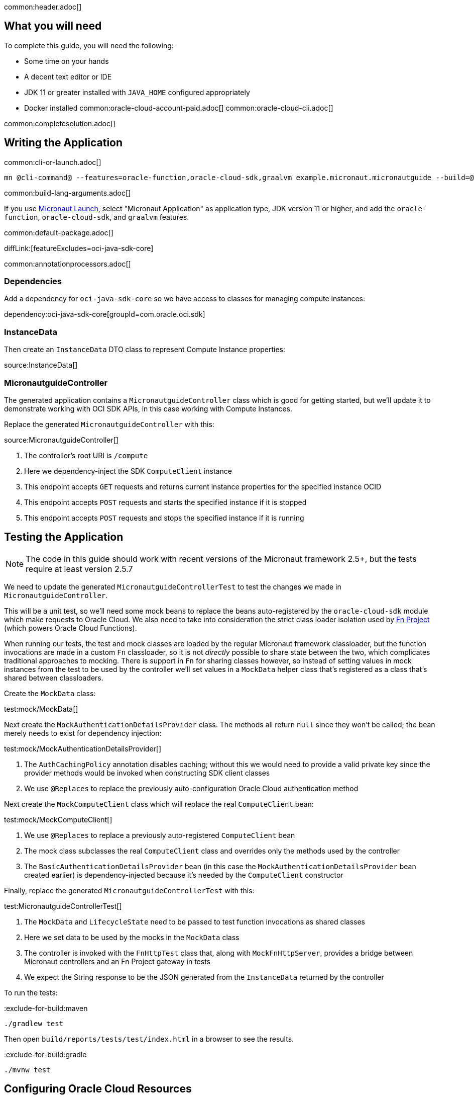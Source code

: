 common:header.adoc[]

== What you will need

To complete this guide, you will need the following:

* Some time on your hands
* A decent text editor or IDE
* JDK 11 or greater installed with `JAVA_HOME` configured appropriately
* Docker installed
common:oracle-cloud-account-paid.adoc[]
common:oracle-cloud-cli.adoc[]

common:completesolution.adoc[]

== Writing the Application

common:cli-or-launch.adoc[]

[source,bash]
----
mn @cli-command@ --features=oracle-function,oracle-cloud-sdk,graalvm example.micronaut.micronautguide --build=@build@ --lang=@lang@ --jdk=11
----

common:build-lang-arguments.adoc[]

If you use https://launch.micronaut.io[Micronaut Launch], select "Micronaut Application" as application type, JDK version 11 or higher, and add the `oracle-function`, `oracle-cloud-sdk`, and `graalvm` features.

common:default-package.adoc[]

diffLink:[featureExcludes=oci-java-sdk-core]

common:annotationprocessors.adoc[]

=== Dependencies

Add a dependency for `oci-java-sdk-core` so we have access to classes for managing compute instances:

dependency:oci-java-sdk-core[groupId=com.oracle.oci.sdk]

=== InstanceData

Then create an `InstanceData` DTO class to represent Compute Instance properties:

source:InstanceData[]

=== MicronautguideController

The generated application contains a `MicronautguideController` class which is good for getting started, but we'll update it to demonstrate working with OCI SDK APIs, in this case working with Compute Instances.

Replace the generated `MicronautguideController` with this:

source:MicronautguideController[]

<1> The controller's root URI  is `/compute`
<2> Here we dependency-inject the SDK `ComputeClient` instance
<3> This endpoint accepts `GET` requests and returns current instance properties for the specified instance OCID
<4> This endpoint accepts `POST` requests and starts the specified instance if it is stopped
<5> This endpoint accepts `POST` requests and stops the specified instance if it is running

== Testing the Application

NOTE: The code in this guide should work with recent versions of the Micronaut framework 2.5+, but the tests require at least version 2.5.7

We need to update the generated `MicronautguideControllerTest` to test the changes we made in `MicronautguideController`.

This will be a unit test, so we'll need some mock beans to replace the beans auto-registered by the `oracle-cloud-sdk` module which make requests to Oracle Cloud. We also need to take into consideration the strict class loader isolation used by https://fnproject.io/[Fn Project] (which powers Oracle Cloud Functions).

When running our tests, the test and mock classes are loaded by the regular Micronaut framework classloader, but the function invocations are made in a custom `Fn` classloader, so it is not _directly_ possible to share state between the two, which complicates traditional approaches to mocking. There is support in `Fn` for sharing classes however, so instead of setting values in mock instances from the test to be used by the controller we'll set values in a `MockData` helper class that's registered as a class that's shared between classloaders.

Create the `MockData` class:

test:mock/MockData[]

Next create the `MockAuthenticationDetailsProvider` class. The methods all return `null` since they won't be called; the bean merely needs to exist for dependency injection:

test:mock/MockAuthenticationDetailsProvider[]

<1> The `AuthCachingPolicy` annotation disables caching; without this we would need to provide a valid private key since the provider methods would be invoked when constructing SDK client classes
<2> We use `@Replaces` to replace the previously auto-configuration Oracle Cloud authentication method

Next create the `MockComputeClient` class which will replace the real `ComputeClient` bean:

test:mock/MockComputeClient[]

<1> We use `@Replaces` to replace a previously auto-registered `ComputeClient` bean
<2> The mock class subclasses the real `ComputeClient` class and overrides only the methods used by the controller
<3> The `BasicAuthenticationDetailsProvider` bean (in this case the `MockAuthenticationDetailsProvider` bean created earlier) is dependency-injected because it's needed by the `ComputeClient` constructor

Finally, replace the generated `MicronautguideControllerTest` with this:

test:MicronautguideControllerTest[]

<1> The `MockData` and `LifecycleState` need to be passed to test function invocations as shared classes
<2> Here we set data to be used by the mocks in the `MockData` class
<3> The controller is invoked with the `FnHttpTest` class that, along with `MockFnHttpServer`, provides a bridge between Micronaut controllers and an Fn Project gateway in tests
<4> We expect the String response to be the JSON generated from the `InstanceData` returned by the controller

To run the tests:

:exclude-for-build:maven

[source, bash]
----
./gradlew test
----

Then open `build/reports/tests/test/index.html` in a browser to see the results.

:exclude-for-build:

:exclude-for-build:gradle

[source, bash]
----
./mvnw test
----

:exclude-for-build:

== Configuring Oracle Cloud Resources

We need to configure some cloud infrastructure to support deploying functions.

Initially, do all the configuration steps described in the guideLink:micronaut-oracle-function[Deploy a Micronaut Function (Serverless) application to Oracle Cloud] guide's "Configuring Oracle Cloud Resources" section since they're the same as for HTTP Gateway functions. To summarize, do the following (unless a resource exists and can be used):

- create a compartment
- create a function user and group
- create an auth token
- configure the OCIR repository in your build script and authenticate to OCIR
- create a VCN and subnet
- create policies

:exclude-for-build:gradle

NOTE: One difference in the configuration steps is that for this guide, do not add a `exec.mainClass` property in `pom.xml` since the property exists in the generated application.

:exclude-for-build:

There is some more infrastructure configuration to do, but we'll need to create the function first.

== Creating the function

First, build the function as a Docker image and push it to the OCIR repository by running:

common:docker-push.adoc[]

Once you've pushed the Docker container, create the function in the console. First, log out from your administrator account and log in as the user created above.

Open the Oracle Cloud Menu and click "Developer Services", and then "Applications" under "Functions":

image::oraclefn/function1.png[]

Click "Create Application":

image::oraclefn/function2.png[]

Choose a name for the application, e.g. `mn-guide-http-function-app`, and select the VCN created earlier. Select the private subnet, and click "Create":

image::oraclefnhttp/function3.png[]

Click "Functions" under "Resources" on the left, and then click "Create Function":

image::oraclefnhttp/function4.png[]

Choose a name for the function, e.g. `mn-guide-http-function`, select the repository where you pushed the Docker image, and select the uploaded image. Select 512MB memory and click "Create":

image::oraclefnhttp/function5.png[]

== Configuring Oracle Cloud Resources (continued)

Like earlier, do all the configuration steps described in the guideLink:micronaut-oracle-function[Deploy a Micronaut Function (Serverless) application to Oracle Cloud] guide's "Enable Tracing and Logs" section since they're the same as for HTTP Gateway functions. To summarize, do the following (unless a resource exists and can be used):

- create an APM domain
- enable logs for your HTTP function
- enable traces for your HTTP function

Next we'll create an API Gateway, plus a few smaller tasks.

=== API Gateway

Create an API gateway by clicking the Oracle Cloud menu and selecting "Developer Services", and then click "Gateways":

image::oraclefnhttp/gateway1.png[]

Click "Create Gateway"

image::oraclefnhttp/gateway2.png[]

then choose a name, e.g. `mn-guide-gateway`, then choose a compartment, VCN, and subnet as before:

image::oraclefnhttp/gateway3.png[]

Click "Deployments", then "Create Deployment":

image::oraclefnhttp/gateway4.png[]

Choose a name for the deployment (e.g. `mn-guide-deployment`), and use the controller's root URI (`/compute`) as the "Path Prefix" value, then click "Next".

image::oraclefnhttp/gateway5.png[]

Enter `/{path*}` as the "Path" value to capture all incoming requests; the Micronaut router will match the incoming path and request method with the proper controller method. Choose `ANY` under "Methods", and `Oracle Functions` as the "Type". Choose `mn-guide-http-function-app` as the "Application" and `mn-guide-http-function` as the "Function Name", then click "Next":

image::oraclefnhttp/gateway6.png[]

Verify that everything looks ok and click "Create":

image::oraclefnhttp/gateway7.png[]

Click the "Copy" link in the "Endpoint" column; this is the base controller URL which will be needed later when testing the function:

image::oraclefnhttp/gateway8.png[]

See the https://docs.oracle.com/en-us/iaas/Content/APIGateway/Concepts/apigatewayoverview.htm[API Gateway docs] for more information.

=== Remaining Configuration

==== Ingress Rule

First, add an ingress rule for HTTPS on port 443. Open the Oracle Cloud Menu and click "Networking", then "Virtual Cloud Networks":

image::oraclefn/vcn1.png[]

Click the link for `mn-functions-vcn`:

image::oraclefnhttp/ingress1.png[]

Then click "Security Lists", and click the link for "Default Security List for mn-functions-vcn":

image::oraclefnhttp/ingress2.png[]

Then click "Add Ingress Rules":

image::oraclefnhttp/ingress3.png[]

Enter `0.0.0.0/0` for the source CIDR value, and `433` for the destination port range, and click "Add Ingress Rules":

image::oraclefnhttp/ingress4.png[]

Next we need to grant the function permission to access other cloud resources, in this case compute instances. That will involve creating a dynamic group and adding a new policy statement.

==== Dynamic Group

Create a Dynamic Group by clicking the Oracle Cloud menu and selecting "Identity & Security", and then click "Dynamic Groups":

image::oraclefnhttp/dynamicgroup1.png[]

Click "Create Dynamic Group":

image::oraclefnhttp/dynamicgroup2.png[]

Then enter a name and description for the group, e.g. "mn-guide-dg", and a matching rule, i.e. the logic that will be used to determine group membership. We'll make the rule fairly broad - enter `ALL {resource.type = 'fnfunc', resource.compartment.id = 'ocid1.compartment.oc1..aaaaaxxxxx'}` replacing `ocid1.compartment.oc1..aaaaaxxxxx` with the compartment OCID where you're defining your functions, and click "Create":

image::oraclefnhttp/dynamicgroup3.png[]

See the https://docs.oracle.com/en-us/iaas/Content/Identity/Tasks/managingdynamicgroups.htm[Dynamic Group docs] for more information.

==== Dynamic Group Policy Statement

Next create a policy statement granting members of the dynamic group permission to manage compute instances. Open the Oracle Cloud Menu and click "Identity & Security", and then "Policies":

image::oraclefn/policy1.png[]

Click the link for the Policy you created earlier (i.e. `mn-functions-compartment-policy`):

image::oraclefnhttp/policy2.png[]

Then click "Edit Policy Statements":

image::oraclefnhttp/policy3.png[]

Click "+ Another Statement":

image::oraclefnhttp/policy4.png[]

and enter `Allow dynamic-group mn-guide-dg to manage instances in compartment <compartment-name>`, replacing `<compartment-name>` with the compartment OCID where you're defining your functions, and click "Save Changes":

image::oraclefnhttp/policy5.png[]

== Invoking the function

Since the function works with Compute Instances, make sure you have at least one running. If you don't have any, one easy option is with the guideLink:micronaut-oracle-cloud[Deploy a Micronaut application to Oracle Cloud] guide.

Now is when you need the base controller URL that you copied when creating the API Gateway; it should look something like `\https://cjrgh5e3lfqz....apigateway.us-ashburn-1.oci.customer-oci.com/compute` and end in `/compute` since that's the root URI of the controller.

First, get the status of an instance in a web browser or with cURL by appending `/status/INSTANCE_OCID` to the base controller URL, replacing `INSTANCE_OCID` with the OCID of the Compute Instance to query:

[source, bash]
----
curl -i https://cjrgh5e3lfqz....apigateway.us-ashburn-1.oci.customer-oci.com/compute/status/ocid1.instance.oc1.iad.anuwcljrbnqp5k...
----

and the output should look something like this:

[source, json]
----
{
"availabilityDomain":"nFuS:US-ASHBURN-AD-1",
"compartmentOcid":"ocid1.compartment.oc1..aaaaaaaarkh3s2wcxbbmqnj...",
"displayName":"dribneb",
"lifecycleState":"RUNNING",
"ocid":"ocid1.instance.oc1.iad.anuwcljrbnqp5k...",
"region":"iad",
"timeCreated":1624594779093
}
----

NOTE: You can also invoke the `/status` action in a web browser since it's a GET method, but the others require cURL or some other application that can make POST requests

The first invocation ("cold start") will take a while as the infrastructure is configured, probably 10-20 seconds or more but subsequent invocations should return in 1-2 seconds.

Next, stop the instance with the same URL, except replace `/status/` with `/stop/`:

[source, bash]
----
curl -i -H "Content-Type: application/json" -X POST https://cjrgh5e3lfqz....apigateway.us-ashburn-1.oci.customer-oci.com/compute/stop/ocid1.instance.oc1.iad.anuwcljrbnqp5k...
----

and the output should look something like this (it should be the same as before except `lifecycleState` should be `STOPPING`):

[source, json]
----
{
"availabilityDomain":"nFuS:US-ASHBURN-AD-1",
"compartmentOcid":"ocid1.compartment.oc1..aaaaaaaarkh3s2wcxbbmqnj...",
"displayName":"dribneb",
"lifecycleState":"STOPPING",
"ocid":"ocid1.instance.oc1.iad.anuwcljrbnqp5k...",
"region":"iad",
"timeCreated":1624594779093
}
----

Once the status is `STOPPED` you can start it again with the same URL, except replace `/stop/` with `/start/`:

[source, bash]
----
curl -i -H "Content-Type: application/json" -X POST https://cjrgh5e3lfqz....apigateway.us-ashburn-1.oci.customer-oci.com/compute/start/ocid1.instance.oc1.iad.anuwcljrbnqp5k...
----

and the output should look something like this (it should be the same as before except `lifecycleState` should be `STARTING`):

[source, json]
----
{
"availabilityDomain":"nFuS:US-ASHBURN-AD-1",
"compartmentOcid":"ocid1.compartment.oc1..aaaaaaaarkh3s2wcxbbmqnj...",
"displayName":"dribneb",
"lifecycleState":"STARTING",
"ocid":"ocid1.instance.oc1.iad.anuwcljrbnqp5k...",
"region":"iad",
"timeCreated":1624594779093
}
----

== Deploying as a Native Image

=== Install GraalVM

common:install-graal-function.adoc[]

=== Building and deploying the native image

Deploying the function as a native image is similar to the earlier deployment above.

First you need to update your build script with the location to deploy the native image Docker container.

:exclude-for-build:maven

Edit `build.gradle` like before, but set the `images` property in the `dockerBuildNative` block this time, replacing `REGION`, `TENANCY`, and `REPO` as before:

[source, groovy]
.build.gradle
----
dockerBuildNative {
    images = ["[REGION].ocir.io/[TENANCY]/[REPO]/$project.name-native:$project.version"]
}
----

Since it's unlikely that you'll be deploying both jar-based containers and native image-based containers, you can use the same repo:

[source, groovy]
.build.gradle
----
dockerBuildNative {
    images = ["[REGION].ocir.io/[TENANCY]/[REPO]/$project.name:$project.version"]
}
----

:exclude-for-build:

:exclude-for-build:gradle

Since it's unlikely that you'll be deploying both jar-based containers and native image-based containers, you can use the same repo. If you wish to separate the native image containers, edit `pom.xml` and update the `jib.docker.image` property, appending "-native" to the value:

[source, xml]
.pom.xml
----
<jib.docker.image>[REGION].ocir.io/[TENANCY]/[REPO]/${project.artifactId}-native</jib.docker.image>
----

:exclude-for-build:

Next, update the version.

:exclude-for-build:maven

Edit `build.gradle` and increment the version to `0.2`:

[source, groovy]
.build.gradle
----
version = "0.2"
----

:exclude-for-build:

:exclude-for-build:gradle

Edit `pom.xml` and increment the version to `0.2`:

[source, xml]
.pom.xml
----
<version>0.2</version>
----

:exclude-for-build:

Depending on the Micronaut version you're using, you might also need to update some properties in your build script to update the Docker configuration.

:exclude-for-build:maven

In your `build.gradle`, change the base image to `gcr.io/distroless/cc-debian10` in the `dockerfileNative` block:

[source, groovy]
.build.gradle
----
dockerfileNative {
    args("-XX:MaximumHeapSizePercent=80")
    baseImage('gcr.io/distroless/cc-debian10')
}
----

:exclude-for-build:

:exclude-for-build:gradle

In the "configuration" block of the "micronaut-maven-plugin" plugin in your `pom.xml`, change the base image to `gcr.io/distroless/cc-debian10` in a new `baseImageRun` element:

[source, xml]
.pom.xml
----
<plugin>
  <groupId>io.micronaut.build</groupId>
  <artifactId>micronaut-maven-plugin</artifactId>
  <configuration>
    <baseImageRun>gcr.io/distroless/cc-debian10</baseImageRun>
  </configuration>
</plugin>
----

:exclude-for-build:

Then from the demo project directory, run:

common:docker-push-native.adoc[]

Once you've pushed the Docker container, edit the function in the console to use the new container, and to reduce the memory to 128MB:

image::oraclefnhttp/editfunction.png[]

Use the same OCI command as before to invoke the function. No changes are needed because the function OCID doesn't change when deploying new containers.

:exclude-for-languages:

common:next.adoc[]

Read more about the https://micronaut-projects.github.io/micronaut-oracle-cloud/latest/guide/[Micronaut Oracle Cloud] integration.

Also check out the https://docs.oracle.com/en-us/iaas/Content/Functions/Concepts/functionsoverview.htm[Oracle Cloud Function documentation] for more information on the available functionality.
